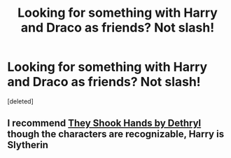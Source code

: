 #+TITLE: Looking for something with Harry and Draco as friends? Not slash!

* Looking for something with Harry and Draco as friends? Not slash!
:PROPERTIES:
:Score: 5
:DateUnix: 1357847010.0
:DateShort: 2013-Jan-10
:END:
[deleted]


** I recommend [[http://www.fanfiction.net/s/6378694/1/They-Shook-Hands-Year-1][They Shook Hands by Dethryl]] though the characters are recognizable, Harry is Slytherin
:PROPERTIES:
:Author: darktask
:Score: 0
:DateUnix: 1359663458.0
:DateShort: 2013-Jan-31
:END:

